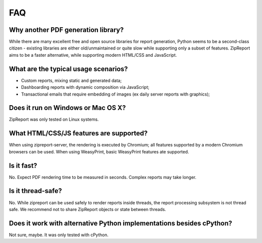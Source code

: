 .. _faq:

FAQ
===

Why another PDF generation library?
___________________________________

While there are many excellent free and open source libraries for report generation, Python seems to be a second-class citizen - existing libraries are either old/unmaintained or quite slow while supporting only a subset of features. ZipReport aims to be a faster alternative, while supporting modern HTML/CSS and JavaScript.

What are the typical usage scenarios?
_____________________________________

* Custom reports, mixing static and generated data;
* Dashboarding reports with dynamic composition via JavaScript;
* Transactional emails that require embedding of images (ex daily server reports with graphics);


Does it run on Windows or Mac OS X?
___________________________________

ZipReport was only tested on Linux systems.

What HTML/CSS/JS features are supported?
________________________________________

When using zipreport-server, the rendering is executed by Chromium; all features supported by a modern Chromium browsers can be used.
When using WeasyPrint, basic WeasyPrint features ate supported.

Is it fast?
___________

No. Expect PDF rendering time to be measured in seconds. Complex reports may take longer.

Is it thread-safe?
__________________

No. While zipreport can be used safely to render reports inside threads, the report processing subsystem is not thread safe. We recommend not to share ZipReport objects or state between threads.



Does it work with alternative Python implementations besides cPython?
_____________________________________________________________________

Not sure, maybe. It was only tested with cPython.
